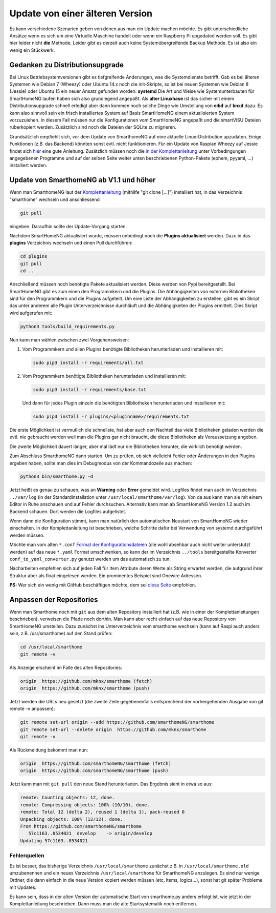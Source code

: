 Update von einer älteren Version
================================

Es kann verschiedene Szenarien geben von denen aus man ein Update machen
möchte. Es gibt unterschiedliche Ansätze wenn es sich um eine Virtuelle
Maschine handelt oder wenn ein Raspberry Pi upgedated werden soll. Es
gibt hier leider nicht **die** Methode. Leider gibt es derzeit auch
keine Systemübergreifende Backup Methode. Es ist also ein wenig ein
Stückwerk.

Gedanken zu Distributionsupgrade
--------------------------------

Bei Linux Betriebsystemversionen gibt es tiefgreifende Änderungen, was
die Systemdienste betrifft. Gab es bei älteren Systemen wie Debian 7
(Wheezy) oder Ubuntu 14.x noch die init-Skripte, so ist bei neuen
Systemen wie Debian 8 (Jessie) oder Ubuntu 15 ein neuer Ansatz gefunden
worden: **systemd** Die Art und Weise wie Systemunterbauten für
SmartHomeNG laufen haben sich also grundlegend angepaßt. Als **alter
Linuxhase** ist das sicher mit einem Distributionsupgrade schnell
erledigt aber dann kommen noch solche Dinge wie Umstellung von **eibd**
auf **knxd** dazu. Es kann also sinnvoll sein ein frisch installiertes
System auf Basis SmartHomeNG einem aktualisierten System vorzuzuiehen.
In diesem Fall müssen nur die Konfigurationen vom SmartHomeNG angepaßt
und die smartVISU Dateien rüberkopiert werden. Zusätzlich sind noch die
Dateien der SQLite zu migrieren.

Grundsätzlich empfiehlt sich, vor dem Update von SmarthomeNG auf eine
aktuelle Linux-Distribution upzudaten. Einige Funktionen (z.B. das
Backend) könnten sonst evtl. nicht funktionieren. Für ein Update von
Raspian Wheezy auf Jessie findet sich
`hier <https://www.elektronik-kompendium.de/sites/raspberry-pi/2005051.htm>`__
eine gute Anleitung. Zusätzlich müssen noch die `in der
Komplettanleitung <https://github.com/smarthomeNG/smarthome/wiki/Komplettanleitung#smarthomeng-installieren>`__
unter Vorbedingungen angegebenen Programme und auf der selben Seite
weiter unten beschriebenen Python-Pakete (ephem, pyyaml, ...)
installiert werden.

Update von SmarthomeNG ab V1.1 und höher
----------------------------------------

Wenn man SmarthomeNG laut der
`Komplettanleitung <https://github.com/smarthomeNG/smarthome/wiki/Komplettanleitung>`__
(mithilfe "git clone [...]") installiert hat, in das Verzeichnis
"smarthome" wechseln und anschliessend

.. code-block:: bash

    git pull

eingeben. Daraufhin sollte der Update-Vorgang starten.

Nachdem SmartHomeNG aktualisiert wurde, müssen unbedingt noch die **Plugins
aktualisiert** werden. Dazu in das **plugins** Verzeichnis wechseln und
einen Pull durchführen:

.. code-block:: bash

    cd plugins
    git pull
    cd ..

Anschließend müssen noch benötigte Pakete aktualisiert werden.
Diese werden von Pypi bereitgestellt. Bei SmartHomeNG gibt es zum einen den
Programmkern und die Plugins. Die Abhängigkeiten von externen Bibliotheken
sind für den Programmkern und die Plugins aufgeteilt.
Um eine Liste der Abhängigkeiten zu erstellen, gibt es ein Skript das unter
anderem alle Plugin Unterverzeichnisse durchläuft und die Abhängigkeiten
der Plugins ermittelt. Dies Skript wird aufgerufen mit:

.. code-block:: bash

    python3 tools/build_requirements.py

Nun kann man wählen zwischen zwei Vorgehensweisen:

1) Vom Programmkern und allen Plugins benötigte Bibliotheken
   herunterladen und installieren mit:

   .. code-block:: bash

       sudo pip3 install -r requirements/all.txt


2) Vom Programmkern benötigte Bibliotheken
   herunterladen und installieren mit:

   .. code-block:: bash

       sudo pip3 install -r requirements/base.txt

   Und dann für jedes Plugin einzeln die benötigten Bibliotheken herunterladen
   und installieren mit:

   .. code-block:: bash

       sudo pip3 install -r plugins/<pluginname>/requirements.txt


Die erste Möglichkeit ist vermutlich die schnellste, hat aber auch den Nachteil
das viele Bibliotheken geladen werden die evtl. nie gebraucht werden weil man
die Plugins gar nicht braucht, die diese Bibliotheken als Voraussetzung angeben.

Die zweite Möglichkeit dauert länger, aber mal lädt nur die Bibliotheken herunter, die wirklich
benötigt werden.

Zum Abschluss SmarthomeNG dann starten. Um zu prüfen, ob sich vielleicht
Fehler oder Änderungen in den Plugins ergeben haben, sollte man dies im
Debugmodus von der Kommandozeile aus machen:

.. code-block:: bash

    python3 bin/smarthome.py -d

Jetzt heißt es genau zu schauen, was an **Warning** oder **Error**
gemeldet wird. Logfiles findet man auch im Verzeichnis ``../var/log``
(in der Standardinstallation unter ``/usr/local/smarthome/var/log``).
Von da aus kann man sie mit einem Editor in Ruhe anschauen und auf
Fehler durchsuchen. Alternativ kann man ab SmartHomeNG Version 1.2 auch
im Backend schauen. Dort werden die Logfiles aufgelistet.

Wenn dann die Konfiguration stimmt, kann man natürlich den automatischen
Neustart von SmartHomeNG wieder einschalten. In der Komplettanleitung
ist beschrieben, welche Schritte dafür bei Verwendung von systemd
durchgeführt werden müssen.

Möchte man vom alten ``*.conf``
`Format der Konfigurationsdateien <https://github.com/smarthomeNG/smarthome/wiki/Configuration-Files>`__
(die wohl absehbar auch nicht weiter unterstützt werden) auf das neue
``*.yaml`` Format umschwenken, so kann der im Verzeichnis ``../tools``
bereitgestellte Konverter ``conf_to_yaml_converter.py`` genutzt werden
um das automatisch zu tun.

Nacharbeiten empfehlen sich auf jeden Fall für Item Attribute deren
Werte als String erwartet werden, die aufgrund ihrer Struktur aber als
float eingelesen werden. Ein prominentes Beispiel sind Onewire Adressen.

**PS:** Wer sich ein wenig mit GitHub beschäftigen möchte, dem sei
`diese Seite <https://rogerdudler.github.io/git-guide/index.de.html>`__
empfohlen.

Anpassen der Repositories
-------------------------

Wenn man Smarthome noch mit ``git`` aus dem alten Repository installiert hat
(z.B. wie in einer der Komplettanleitungen beschrieben), verweisen die
Pfade noch dorthin. Man kann aber recht einfach auf das neue Repository
von SmartHomeNG umstellen. Dazu zunächst ins Unterverzeichnis vom
smarthome wechseln (kann auf Raspi auch anders sein, z.B.
/usr/smarthome) auf den Stand prüfen:

.. code-block:: bash

    cd /usr/local/smarthome
    git remote -v

Als Anzeige erscheint im Falle des alten Repositories:

.. code-block:: bash

    origin  https://github.com/mknx/smarthome (fetch)
    origin  https://github.com/mknx/smarthome (push)

Jetzt werden die URLs neu gesetzt (die zweite Zeile gegebenenfalls
entsprechend der vorhergehenden Ausgabe von git remote -v anpassen):

.. code-block:: bash

    git remote set-url origin --add https://github.com/smarthomeNG/smarthome
    git remote set-url --delete origin  https://github.com/mknx/smarthome
    git remote -v

Als Rückmeldung bekommt man nun:

.. code-block:: bash

    origin  https://github.com/smarthomeNG/smarthome (fetch)
    origin  https://github.com/smarthomeNG/smarthome (push)

Jetzt kann man mit ``git pull`` den neue Stand herunterladen. Das
Ergebnis sieht in etwa so aus:

.. code-block:: bash

    remote: Counting objects: 12, done.
    remote: Compressing objects: 100% (10/10), done.
    remote: Total 12 (delta 2), reused 1 (delta 1), pack-reused 0
    Unpacking objects: 100% (12/12), done.
    From https://github.com/smarthomeNG/smarthome
       57c1163..8534021  develop    -> origin/develop
    Updating 57c1163..8534021

Fehlerquellen
~~~~~~~~~~~~~

Es ist besser, das bisherige Verzeichnis ``/usr/local/smarthome``
zunächst z.B. in ``/usr/local/smarthome.old`` umzubenennen und ein neues
Verzeichnis ``/usr/local/smarthome`` für SmarthomeNG anzulegen. Es sind
nur wenige Ordner, die dann einfach in die neue Version kopiert werden
müssen (etc, items, logics...), sonst hat git später Probleme mit
Updates.

Es kann sein, dass in der alten Version der automatische Start von
smarthome.py anders erfolgt ist, wie jetzt in der Komplettanleitung
beschrieben. Dann muss man die alte Startsystematik noch entfernen.
